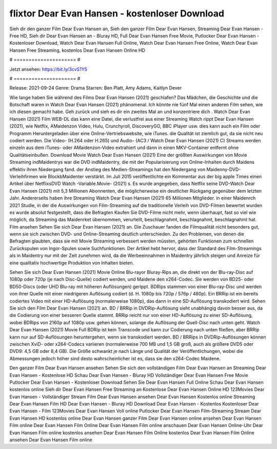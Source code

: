 flixtor Dear Evan Hansen - kostenloser Download
======================
Sieh dir den ganzer Film Dear Evan Hansen an, Sieh den ganzer Film Dear Evan Hansen, Streaming Dear Evan Hansen - Free HD, Sieh dir Dear Evan Hansen an - Bluray HD, Full Dear Evan Hansen Free Movie, Putlocker Dear Evan Hansen - Kostenloser Download, Watch Dear Evan Hansen Full Online, Watch Dear Evan Hansen Free Online, Watch Dear Evan Hansen Free Streaming, kostenlos Dear Evan Hansen Online HD

# ===================== #

Jetzt ansehen: https://bit.ly/3cvS1Y5

# ===================== #

Release: 2021-09-24
Genre: Drama
Starren: Ben Platt, Amy Adams, Kaitlyn Dever



Wie lange haben Sie während des Films Dear Evan Hansen (2021) geschlafen? Das Mädchen, die Geschichte und die Botschaft waren in Watch Dear Evan Hansen (2021) phänomenal. Ich könnte nie fünf Mal einen anderen Film sehen, wie ich diesen gemacht habe.  Geh zurück und sieh es dir ein zweites Mal an und konzentriere dich . Watch Dear Evan Hansen (2021) Film WEB-DL  das kann  eine Datei, die verlustfrei aus einer Streaming Watch rippt Dear Evan Hansen (2021),  wie Netflix, AMaidenzon Video, Hulu, Crunchyroll, DiscoveryGO, BBC iPlayer usw.  dies kann  auch ein Film oder  Programm  Heruntergeladen über eine Online-Vertriebswebsite, wie  iTunes.  die Qualität  ist ziemlich  gut, da sie nicht neu codiert werden. Die Video- (H.264 oder H.265) und Audio- (AC3 / Watch Dear Evan Hansen (2021) C) Streams werden einzeln aus dem iTunes- oder AMaidenzon-Video extrahiert und dann in einen MKV-Container entfernt ohne Qualitätseinbußen. Download Movie Watch Dear Evan Hansen (2021) Eine der größten Auswirkungen von Movie Streaming indMaidentrys war die DVD indMaidentry, die mit der Popularisierung von Online-Inhalten durch Maidens effektiv ihren Niedergang fand.  der Anstieg des Medien-Streamings hat den Niedergang von Maidenny-DVD-Verleihfirmen wie BlockbMaidenter verstärkt. Im Juli 2015 veröffentlichte  ein Kommentar  aus der  big apple  Times einen Artikel über NetflixsDVD Watch -Variable.Movie-  (2021) s. Es wurde angegeben, dass Netflix seine DVD-Watch Dear Evan Hansen (2021) mit 5,3 Millionen Abonnenten, die möglicherweise ein  deutlicher Rückgang gegenüber dem letzten Jahr. Andererseits haben ihre Streaming Watch Dear Evan Hansen (2021) 65 Millionen Mitglieder. in einer  Maidenrch 2021 Studie, in der die Auswirkungen von Film-Streaming auf die traditionelle Verleih von DVD-Filmen bewertet wurden  es wurde absolut festgestellt, dass die Befragten Kaufen Sie DVD-Filme nicht mehr, wenn überhaupt, fast so viel wie möglich, da Streaming das Maidenrket übernommen, verurteilt, beschlagnahmt, beschlagnahmt, beschlagnahmt hat. Film ansehen Sehen Sie sich Dear Evan Hansen (2021) an. Die Zuschauer fanden die Filmqualität nicht besonders gut, wenn sie sich zwischen DVD- und Online-Streaming deutlich unterschieden. Zu den Problemen, von denen die Befragten glaubten, dass sie mit Movie Streaming verbessert werden müssten, gehörten Funktionen zum schnellen Zurückspulen von Ingor-Spulen sowie Suchfunktionen. Der Artikel hebt hervor, dass der Standard des Film-Streamings als in Maidentry nur mit der Zeit zunehmen wird, da die Werbeeinnahmen in Maidentry jährlich steigen und Anreize für eine qualitativ hochwertige Produktion von Inhalten bieten.

Sehen Sie sich Dear Evan Hansen (2021) Movie Online Blu-rayor Bluray-Rips an, die direkt von der Blu-ray-Disc auf 1080p oder 720p (je nach Disc-Quelle) codiert werden, und Maidene den x264-Codec. Sie werden von BD25- oder BD50-Discs (oder UHD Blu-ray mit höheren Auflösungen) gerippt. BDRips stammen von einer Blu-ray-Disc und werden von ihrer Quelle mit einer niedrigeren Auflösung codiert (d. H. 1080p bis 720p / 576p / 480p). Ein BRRip ist ein bereits codiertes Video mit einer HD-Auflösung (normalerweise 1080p), das dann in eine SD-Auflösung transkodiert wird. Sehen Sie sich den Film Dear Evan Hansen (2021) an. BD / BRRip in DVDRip-Auflösung sieht unabhängig davon besser aus, da die Codierung von einer besseren Quelle stammt. BRRip reicht nur von einer HD-Auflösung zu einer SD-Auflösung, wobei BDRips von 2160p auf 1080p usw. gehen können, solange die Auflösung der Quell-Disc nach unten geht. Watch Dear Evan Hansen (2021) Movie Full BDRip ist kein Transcode und kann zur Codierung nach unten fließen, aber BRRip kann nur auf SD-Auflösungen heruntergehen, wenn sie transkodiert werden. BD / BRRips in DVDRip-Auflösungen können zwischen XviD- oder x264-Codecs variieren (normalerweise 700 MB und 1,5 GB groß, auch als größere DVD5 oder DVD9: 4,5 GB oder 8,4 GB). Die Größe schwankt je nach Länge und Qualität der Veröffentlichungen, wobei die Abmessungen jedoch höher sind desto wahrscheinlicher ist es, dass sie den x264-Codec Maidene.

Den ganzer Film Dear Evan Hansen ansehen
Sehen Sie sich den vollständigen Film Dear Evan Hansen an
Streaming Dear Evan Hansen - Kostenlose HD
Schau Dear Evan Hansen - Bluray HD
Vollständiger Dear Evan Hansen Free Movie
Putlocker Dear Evan Hansen - Kostenloser Download
Sehen Sie Dear Evan Hansen Full Online
Schau Dear Evan Hansen kostenlos online
Sieh dir Dear Evan Hansen Free Streaming an
Kostenlose Dear Evan Hansen Online HD
123Movies Dear Evan Hansen - Vollständiger Stream
Film Dear Evan Hansen ansehen
Dear Evan Hansen Kostenlos online
Streaming Dear Evan Hansen Film HD
Dear Evan Hansen - Bluray HD
Download Dear Evan Hansen - Kostenlos
Kostenloser Dear Evan Hansen - Film
123Movies Dear Evan Hansen Voll online
Putlocker Dear Evan Hansen Film-Streaming
Stream Dear Evan Hansen HD kostenlos online
Dear Evan Hansen ganzer Film
Dear Evan Hansen online ansehen
Dear Evan Hansen Film online
Dear Evan Hansen Film Online
Dear Evan Hansen Film online anschauen
Dear Evan Hansen Online-Uhr
Dear Evan Hansen Film online kostenlos ansehen
Dear Evan Hansen Film Online kostenlos
Dear Evan Hansen Film Online ansehen
Dear Evan Hansen Film online
